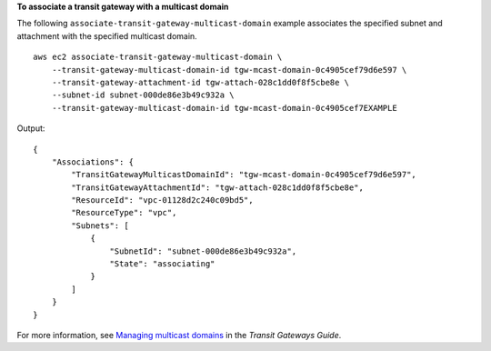 **To associate a transit gateway with a multicast domain**

The following ``associate-transit-gateway-multicast-domain`` example associates the specified subnet and attachment with the specified multicast domain. ::

    aws ec2 associate-transit-gateway-multicast-domain \
        --transit-gateway-multicast-domain-id tgw-mcast-domain-0c4905cef79d6e597 \
        --transit-gateway-attachment-id tgw-attach-028c1dd0f8f5cbe8e \
        --subnet-id subnet-000de86e3b49c932a \
        --transit-gateway-multicast-domain-id tgw-mcast-domain-0c4905cef7EXAMPLE

Output::

    {
        "Associations": {
            "TransitGatewayMulticastDomainId": "tgw-mcast-domain-0c4905cef79d6e597",
            "TransitGatewayAttachmentId": "tgw-attach-028c1dd0f8f5cbe8e",
            "ResourceId": "vpc-01128d2c240c09bd5",
            "ResourceType": "vpc",
            "Subnets": [
                {
                    "SubnetId": "subnet-000de86e3b49c932a",
                    "State": "associating"
                }
            ]
        }
    }

For more information, see `Managing multicast domains <https://docs.aws.amazon.com/vpc/latest/tgw/manage-domain.html>`__ in the *Transit Gateways Guide*.